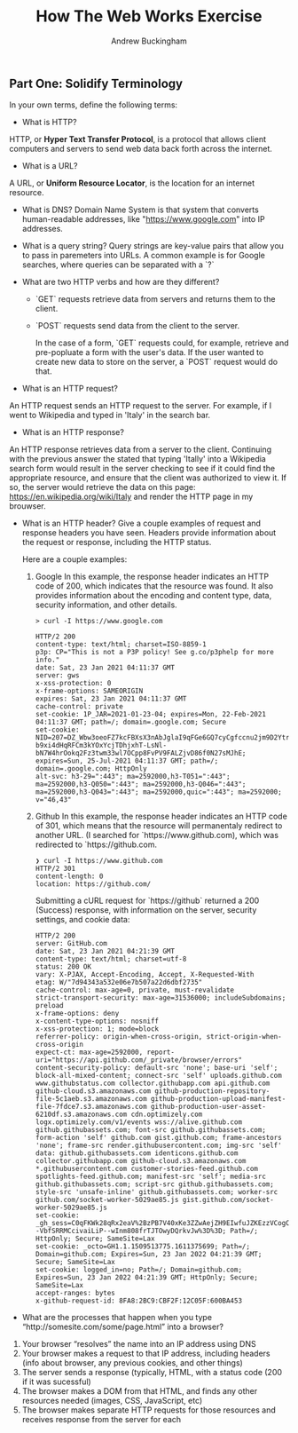 #+Title: How The Web Works Exercise
#+AUTHOR: Andrew Buckingham
#+STARTUP: indent
#+OPTIONS: num:nil toc:nil ^:nil
#+TODO: TODO(t) |  Started(s) | Waiting(w) | Someday/Maybe(m) | Canceled(c) | DONE(d)(@) | Meeting(M) | Note(n)
#+FILETAGS: :springboard:

#+INFOJS_OPT: view:t toc:t ltoc:t mouse:underline buttons:0 path:http://thomasf.github.io/solarized-css/org-info.min.js
# #+HTML_HEAD: <link rel="stylesheet" type="text/css" href="http://thomasf.github.io/solarized-css/solarized-dark.min.css" />

** Part One: Solidify Terminology

 In your own terms, define the following terms:

 - What is HTTP?
HTTP, or *Hyper Text Transfer Protocol*, is a protocol that allows client computers and servers to send web data back forth across the internet.
   
 - What is a URL?
A URL, or *Uniform Resource Locator*, is the location for an internet resource.

 - What is DNS?
   Domain Name System is that system that converts human-readable addresses, like "https://www.google.com" into IP addresses.

 - What is a query string?
   Query strings are key-value pairs that allow you to pass in paremeters into URLs. A common example is for Google searches, where queries can be separated with a `?`

 - What are two HTTP verbs and how are they different?
   + `GET` requests retrieve data from servers and returns them to the client.

   + `POST` requests send data from the client to the server.

     In the case of a form, `GET` requests could, for example, retrieve and pre-popluate a form with the user's data. If the user wanted to create new data to store on the server, a `POST` request would do that.

 - What is an HTTP request?
 An HTTP request sends an HTTP request to the server. For example, if I went to Wikipedia and typed in 'Italy' in the search bar.  
   
 - What is an HTTP response?
An HTTP response retrieves data from a server to the client. Continuing with the previous answer the stated that typing 'Itally' into a Wikipedia search form would result in the server checking to see if it could find the appropriate resource, and ensure that the client was authorized to view it. If so, the server would retrieve the data on this page: https://en.wikipedia.org/wiki/Italy and render the HTTP page in my brouwser.

 - What is an HTTP header? Give a couple examples of request and response headers you have seen.
   Headers provide information about the request or response, including the HTTP status.

   Here are a couple examples:

   1. Google
      In this example, the response header indicates an HTTP code of 200, which indicates that the resource was found. It also provides information about the encoding and content type, data, security information, and other details.
   #+begin_example
     > curl -I https://www.google.com
     
     HTTP/2 200
     content-type: text/html; charset=ISO-8859-1
     p3p: CP="This is not a P3P policy! See g.co/p3phelp for more info."
     date: Sat, 23 Jan 2021 04:11:37 GMT
     server: gws
     x-xss-protection: 0
     x-frame-options: SAMEORIGIN
     expires: Sat, 23 Jan 2021 04:11:37 GMT
     cache-control: private
     set-cookie: 1P_JAR=2021-01-23-04; expires=Mon, 22-Feb-2021 04:11:37 GMT; path=/; domain=.google.com; Secure
     set-cookie: NID=207=DZ_Wbw3oeoFZ7kcFBXsX3nAbJglaI9qFGe6GQ7cyCgfccnu2jm9D2YtrQ0CoxJ2348qmVWtjhNRbnm4hdv17N-b9xi4dHqRFCm3kYOxYcjTDhjxhT-LsNl-bN7W4hrOokq2Fz3twm33wl7OCpp8FvPV9FALZjvD86f0N27sMJhE; expires=Sun, 25-Jul-2021 04:11:37 GMT; path=/; domain=.google.com; HttpOnly
     alt-svc: h3-29=":443"; ma=2592000,h3-T051=":443"; ma=2592000,h3-Q050=":443"; ma=2592000,h3-Q046=":443"; ma=2592000,h3-Q043=":443"; ma=2592000,quic=":443"; ma=2592000; v="46,43"
   #+end_example

   2. Github
      In this example, the response header indicates an HTTP code of 301, which means that the resource will permanentaly redirect to another URL. (I searched for `https://www.github.com), which was redirected to `https://github.com.

      #+begin_example
        ❯ curl -I https://www.github.com
        HTTP/2 301
        content-length: 0
        location: https://github.com/   
      #+end_example

      Submitting a cURL request for `https://github` returned a 200 (Success) response, with information on the server, security settings, and cookie data:

      #+begin_example
        HTTP/2 200 
        server: GitHub.com
        date: Sat, 23 Jan 2021 04:21:39 GMT
        content-type: text/html; charset=utf-8
        status: 200 OK
        vary: X-PJAX, Accept-Encoding, Accept, X-Requested-With
        etag: W/"7d94343a532e06e7b507a22d6dbf2735"
        cache-control: max-age=0, private, must-revalidate
        strict-transport-security: max-age=31536000; includeSubdomains; preload
        x-frame-options: deny
        x-content-type-options: nosniff
        x-xss-protection: 1; mode=block
        referrer-policy: origin-when-cross-origin, strict-origin-when-cross-origin
        expect-ct: max-age=2592000, report-uri="https://api.github.com/_private/browser/errors"
        content-security-policy: default-src 'none'; base-uri 'self'; block-all-mixed-content; connect-src 'self' uploads.github.com www.githubstatus.com collector.githubapp.com api.github.com github-cloud.s3.amazonaws.com github-production-repository-file-5c1aeb.s3.amazonaws.com github-production-upload-manifest-file-7fdce7.s3.amazonaws.com github-production-user-asset-6210df.s3.amazonaws.com cdn.optimizely.com logx.optimizely.com/v1/events wss://alive.github.com github.githubassets.com; font-src github.githubassets.com; form-action 'self' github.com gist.github.com; frame-ancestors 'none'; frame-src render.githubusercontent.com; img-src 'self' data: github.githubassets.com identicons.github.com collector.githubapp.com github-cloud.s3.amazonaws.com *.githubusercontent.com customer-stories-feed.github.com spotlights-feed.github.com; manifest-src 'self'; media-src github.githubassets.com; script-src github.githubassets.com; style-src 'unsafe-inline' github.githubassets.com; worker-src github.com/socket-worker-5029ae85.js gist.github.com/socket-worker-5029ae85.js
        set-cookie: _gh_sess=C0qFKWk28qRx2eaV%2BzPB7V40xKe3ZZwAejZH9EIwfuJZKEzzVCogCa4HxVGqMf6Xqv8n6hPamP5QEZeGYnJ4r3xHsQfB1EaI5OI%2BVRX3pJFwr4fkKULRMNa78rqKSouA27e9zp%2BAeNU3LxYM6wq0PZsWx8dstPc5LHe66zqqKnaZtUo8sPIQFk5dXWxyBXa4JFIl%2BEkfw8W6Rd0tlABFsWreQq9yv%2FnZuUUjqj7Nbfaz3kvvlgDum6%2FQwJwTBgDyFjaFbF766Lb5lbO05wTcow%3D%3D--VbfSRRMCcivaiLiP--wInm808frTJTOwyDQrkvJw%3D%3D; Path=/; HttpOnly; Secure; SameSite=Lax
        set-cookie: _octo=GH1.1.1509513775.1611375699; Path=/; Domain=github.com; Expires=Sun, 23 Jan 2022 04:21:39 GMT; Secure; SameSite=Lax
        set-cookie: logged_in=no; Path=/; Domain=github.com; Expires=Sun, 23 Jan 2022 04:21:39 GMT; HttpOnly; Secure; SameSite=Lax
        accept-ranges: bytes
        x-github-request-id: 8FA8:2BC9:CBF2F:12C05F:600BA453
      #+end_example

 - What are the processes that happen when you type “http://somesite.com/some/page.html” into a browser?
1. Your browser “resolves” the name into an IP address using DNS
2. Your browser makes a request to that IP address, including headers (info about browser, any previous cookies, and other things)
3. The server sends a response (typically, HTML, with a status code (200 if it was sucessful)
4. The browser makes a DOM from that HTML, and finds any other resources needed (images, CSS, JavaScript, etc)
5. The browser makes separate HTTP requests for those resources and receives response from the server for each

